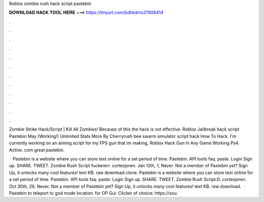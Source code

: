 Roblox zombie rush hack script pastebin



𝐃𝐎𝐖𝐍𝐋𝐎𝐀𝐃 𝐇𝐀𝐂𝐊 𝐓𝐎𝐎𝐋 𝐇𝐄𝐑𝐄 ===> https://tinyurl.com/bdhkdms3?806414



.



.



.



.



.



.



.



.



.



.



.



.

Zombie Strike Hack/Script | Kill All Zombies!  Because of this the hack is not effective. Roblox Jailbreak hack script Pastebin May (Working!) Unlimited Stats More By Cherryrush bee swarm simulator script hack How To Hack. I'm currently working on an aiming script for my FPS gun that im making, Roblox Hack Gun In Any Game Working Ps4. Active. com great pastebin.

 · Pastebin is a website where you can store text online for a set period of time. Pastebin. API tools faq. paste. Login Sign up. SHARE. TWEET. Zombie Rush Script fuckererr. cortesjoren. Jan 12th, 1, Never. Not a member of Pastebin yet? Sign Up, it unlocks many cool features! text KB. raw download clone. Pastebin is a website where you can store text online for a set period of time. Pastebin. API tools faq. paste. Login Sign up. SHARE. TWEET. Zombie Rush Script:D. cortesjoren. Oct 30th, 29, Never. Not a member of Pastebin yet? Sign Up, it unlocks many cool features! text KB. raw download.  · Pastebin to teleport to god mode location:  for OP Gui:  Clicker of choice: https://sou.
